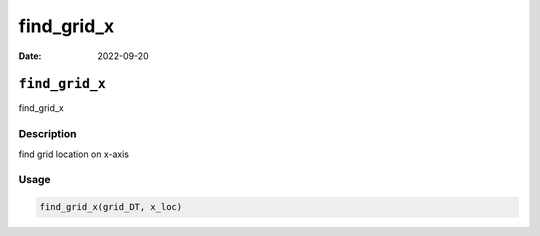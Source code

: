 ===========
find_grid_x
===========

:Date: 2022-09-20

``find_grid_x``
===============

find_grid_x

Description
-----------

find grid location on x-axis

Usage
-----

.. code:: r

   find_grid_x(grid_DT, x_loc)
